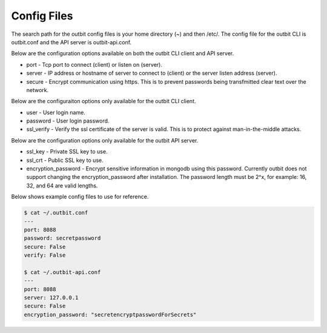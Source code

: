 Config Files
==================

The search path for the outbit config files is your home directory (~) and then /etc/.  The config file for the outbit CLI is outbit.conf and the API server is outbit-api.conf.

Below are the configuration options available on both the outbit CLI client and API server.

- port - Tcp port to connect (client) or listen on (server).
- server - IP address or hostname of server to connect to (client) or the server listen address (server).
- secure - Encrypt communication using https. This is to prevent passwords being transfmitted clear text over the network.

Below are the configuraiton options only available for the outbit CLI client.

- user - User login name.
- password - User login password.
- ssl_verify  - Verify the ssl certificate of the server is valid. This is to protect against man-in-the-middle attacks.

Below are the configuration options only available for the outbit API server.

- ssl_key - Private SSL key to use.
- ssl_crt - Public SSL key to use.
- encryption_password - Encrypt sensitive information in mongodb using this password.  Currently outbit does not support changing the encryption_password after installation.  The password length must be 2^x, for example: 16, 32, and 64 are valid lengths.

Below shows example config files to use for reference.

.. sourcecode:: bash

    $ cat ~/.outbit.conf
    ---
    port: 8088
    password: secretpassword
    secure: False
    verify: False

    $ cat ~/.outbit-api.conf
    ---
    port: 8088
    server: 127.0.0.1
    secure: False
    encryption_password: "secretencryptpasswordForSecrets"
